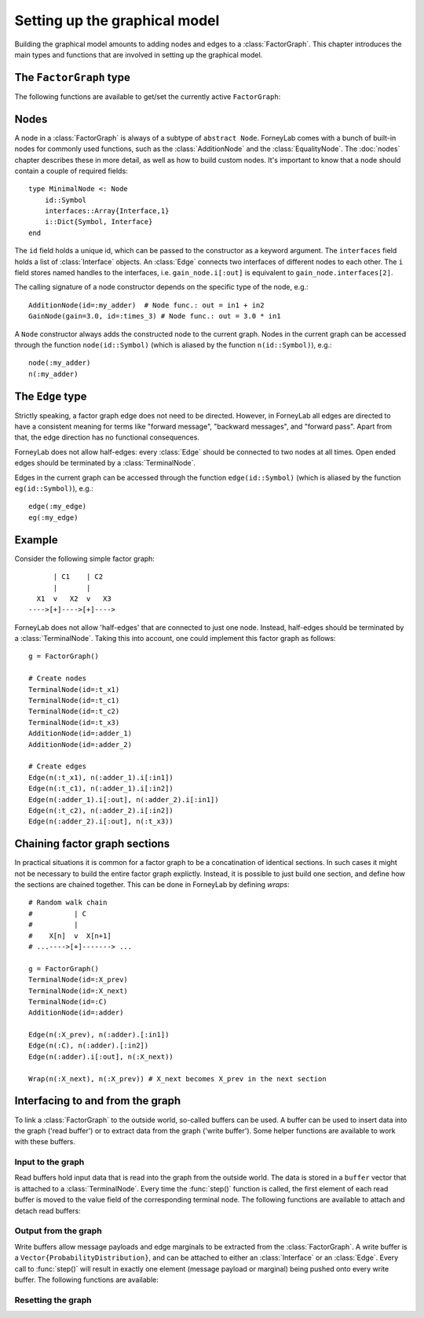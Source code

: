 *******************************
 Setting up the graphical model
*******************************

.. seealso::
    **Demo:** `Basics <https://github.com/spsbrats/ForneyLab.jl/blob/master/demo/01_basics.ipynb>`_

Building the graphical model amounts to adding nodes and edges to a :class:`FactorGraph`. This chapter introduces the main types and functions that are involved in setting up the graphical model.

The ``FactorGraph`` type
========================

.. type:: FactorGraph

    A directed graph consisting of factor nodes and edges::

        type FactorGraph
            nodes::Dict{Symbol, Node} # Nodes
            edges::Dict{Symbol, Edge} # Edges
            # and some internal stuff for attaching buffers etc...
        end

The following functions are available to get/set the currently active ``FactorGraph``:

.. function:: currentGraph()

    Returns the currently active :class:`FactorGraph` instance. A new ``FactorGraph`` is constructed if there is none.

.. function:: setCurrentGraph(graph::FactorGraph)

    Make ``graph`` the currently active factor graph.


Nodes
=====

A node in a :class:`FactorGraph` is always of a subtype of ``abstract Node``. ForneyLab comes with a bunch of built-in nodes for commonly used functions, such as the :class:`AdditionNode` and the :class:`EqualityNode`. The :doc:`nodes` chapter describes these in more detail, as well as how to build custom nodes. It's important to know that a node should contain a couple of required fields::

    type MinimalNode <: Node
        id::Symbol
        interfaces::Array{Interface,1}
        i::Dict{Symbol, Interface}
    end

The ``id`` field holds a unique id, which can be passed to the constructor as a keyword argument. The ``interfaces`` field holds a list of :class:`Interface` objects. An :class:`Edge` connects two interfaces of different nodes to each other. The ``i`` field stores named handles to the interfaces, i.e. ``gain_node.i[:out]`` is equivalent to ``gain_node.interfaces[2]``.

The calling signature of a node constructor depends on the specific type of the node, e.g.::

    AdditionNode(id=:my_adder)  # Node func.: out = in1 + in2
    GainNode(gain=3.0, id=:times_3) # Node func.: out = 3.0 * in1

A ``Node`` constructor always adds the constructed node to the current graph. Nodes in the current graph can be accessed through the function ``node(id::Symbol)`` (which is aliased by the function ``n(id::Symbol)``), e.g.::

    node(:my_adder)
    n(:my_adder)


The ``Edge`` type
=================

.. type:: Edge

    An ``Edge`` is directed and connects two :class:`Interface` instances of different nodes::

        type Edge <: AbstractEdge
            # [tail]------>[head]
            id::Symbol
            tail::Interface
            head::Interface
            marginal::Union(ProbabilityDistribution, Void)
        end

    An edge represents a variable, so the ``marginal`` field may contain the marginal :class:`ProbabilityDistribution` over that variable.

    In general, an ``Edge`` is constructed by passing the tail and head interfaces::

        Edge(n(:node1).i[:out], n(:node2).i[:in], id=:my_edge)

    For nodes that only have one interface (i.e. :class:`TerminalNode`) or that are symmetrical (i.e. :class:`EqualityNode`), it is also possible to pass the node instead of the interface, e.g.,::

        Edge(TerminalNode(), EqualityNode())

    In such cases the constructor will automatically pick the first free interface of the node.

    The ``Edge`` constructor will add the edge to the current graph (the head and tail nodes should already belong to that graph).

Strictly speaking, a factor graph edge does not need to be directed. However, in ForneyLab all edges are directed to have a consistent meaning for terms like "forward message", "backward messages", and "forward pass". Apart from that, the edge direction has no functional consequences.

ForneyLab does not allow half-edges: every :class:`Edge` should be connected to two nodes at all times. Open ended edges should be terminated by a :class:`TerminalNode`.

Edges in the current graph can be accessed through the function ``edge(id::Symbol)`` (which is aliased by the function ``eg(id::Symbol)``), e.g.::

    edge(:my_edge)
    eg(:my_edge)


Example
=======

Consider the following simple factor graph::

          | C1    | C2
          |       |
      X1  v   X2  v   X3
    ---->[+]---->[+]---->

ForneyLab does not allow 'half-edges' that are connected to just one node. Instead, half-edges should be terminated by a :class:`TerminalNode`. Taking this into account, one could implement this factor graph as follows::

    g = FactorGraph()

    # Create nodes
    TerminalNode(id=:t_x1)
    TerminalNode(id=:t_c1)
    TerminalNode(id=:t_c2)
    TerminalNode(id=:t_x3)
    AdditionNode(id=:adder_1)
    AdditionNode(id=:adder_2)

    # Create edges
    Edge(n(:t_x1), n(:adder_1).i[:in1])
    Edge(n(:t_c1), n(:adder_1).i[:in2])
    Edge(n(:adder_1).i[:out], n(:adder_2).i[:in1])
    Edge(n(:t_c2), n(:adder_2).i[:in2])
    Edge(n(:adder_2).i[:out], n(:t_x3))


Chaining factor graph sections
==============================

.. seealso::
    **Demo:** `Random walk <https://github.com/spsbrats/ForneyLab.jl/blob/master/demo/03_random_walk.ipynb>`_

In practical situations it is common for a factor graph to be a concatination of identical sections. In such cases it might not be necessary to build the entire factor graph explictly. Instead, it is possible to just build one section, and define how the sections are chained together. This can be done in ForneyLab by defining *wraps*::

    # Random walk chain
    #          | C
    #          |
    #    X[n]  v  X[n+1]
    # ...---->[+]-------> ...

    g = FactorGraph()
    TerminalNode(id=:X_prev)
    TerminalNode(id=:X_next)
    TerminalNode(id=:C)
    AdditionNode(id=:adder)

    Edge(n(:X_prev), n(:adder).[:in1])
    Edge(n(:C), n(:adder).[:in2])
    Edge(n(:adder).i[:out], n(:X_next))

    Wrap(n(:X_next), n(:X_prev)) # X_next becomes X_prev in the next section


.. type:: Wrap

    A ``Wrap`` is a special kind of :class:`Edge` that connects to :class:`TerminalNode` instances such that the involved :class:`FactorGraph` is 'folded'. Inbound messages towards the *source* terminal of a ``Wrap`` will be tranferred to the *sink* of that ``Wrap`` by the :func:`step` function.

    .. function:: Wrap(source::TerminalNode, sink::TerminalNode; id::Symbol)

        Constructs a wrap from ``source`` to ``sink`` in the currently active graph. The keyword argument ``id`` is optional.

    .. function:: wrap(id::Symbol, graph::FactorGraph=currentGraph())

        Returns the ``Wrap`` in ``graph`` with the specified ``id``.

    .. function:: wraps(graph::FactorGraph, graph::FactorGraph=currentGraph())

        Returns a set of all ``Wrap`` instances present in ``graph``.

    .. function:: wraps(node::TerminalNode, graph::FactorGraph=currentGraph())

        Returns a set of all ``Wrap`` instances in which ``node`` is involved. Note that a node can be the source in multiple wraps, but it can be a sink at most once.


Interfacing to and from the graph
=================================

.. seealso::
    **Demo:** `Kalman filter <https://github.com/spsbrats/ForneyLab.jl/blob/master/demo/04_simple_kalman.ipynb>`_

To link a :class:`FactorGraph` to the outside world, so-called buffers can be used. A buffer can be used to insert data into the graph ('read buffer') or to extract data from the graph ('write buffer'). Some helper functions are available to work with these buffers.

Input to the graph
------------------

Read buffers hold input data that is read into the graph from the outside world. The data is stored in a ``buffer`` vector that is attached to a :class:`TerminalNode`. Every time the :func:`step()` function is called, the first element of each read buffer is moved to the value field of the corresponding terminal node. The following functions are available to attach and detach read buffers:

.. function:: attachReadBuffer(node::TerminalNode, buffer::Vector)

    Attaches the vector ``buffer`` as a read buffer to the :class:`TerminalNode` ``node``.

.. function:: attachReadBuffer(nodes::Vector{TerminalNode}, buffer::Vector)

    Attaches a read buffer to a batch of nodes. This function can be used to couple input data with a graph that models multiple (time) slices, such as a (mini-)batch. On each call to :func:`step()`, a number of elements equal to the length of the ``nodes`` vector is moved from the beginning of ``buffer`` to the value fields of ``nodes`` (in their respective order).

.. function:: detachReadBuffer(node::TerminalNode)

    Detach the read buffer from ``node``.

Output from the graph
---------------------

Write buffers allow message payloads and edge marginals to be extracted from the :class:`FactorGraph`. A write buffer is a ``Vector{ProbabilityDistribution}``, and can be attached to either an :class:`Interface` or an :class:`Edge`. Every call to :func:`step()` will result in exactly one element (message payload or marginal) being pushed onto every write buffer. The following functions are available:

.. function:: attachWriteBuffer(interface::Interface)

    Returns an empty write buffer attached to ``interface``. Every call to :func:`step` will result in the payload of the outbound message on ``interface`` being pushed to the buffer.

.. function:: detachWriteBuffer(interface::Interface)

    Detaches the write buffer attached to ``interface``.

.. function:: attachWriteBuffer(edge::Edge)

    Returns an empty write buffer attached to ``edge``. Every call to :func:`step` will result in the marginal on ``edge`` being pushed to the buffer.

.. function:: detachWriteBuffer(edge::Edge)

    Detaches the write buffer attached to ``edge``.

Resetting the graph
-------------------

.. function:: detachBuffers(graph::FactorGraph=currentGraph())

    Detaches all read and write buffers.

.. function:: emptyWriteBuffers(graph::FactorGraph=currentGraph())

    Truncates the contents of all write buffers.

.. function:: clearMessages!(graph::FactorGraph=currentGraph())

    Clears all messages in the graph.
